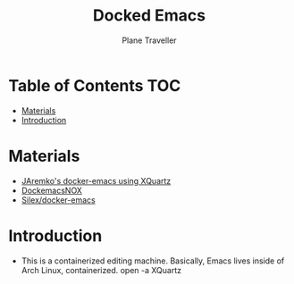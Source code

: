 #+TITLE: Docked Emacs
#+AUTHOR: Plane Traveller

* Table of Contents :TOC:
- [[#materials][Materials]]
- [[#introduction][Introduction]]

* Materials
- [[https://github.com/JAremko/docker-emacs][JAremko's docker-emacs using XQuartz]]
- [[https://github.com/AfsmNGhr/dockemacs][DockemacsNOX]]
- [[https://github.com/Silex/docker-emacs][Silex/docker-emacs]]

* Introduction
- This is a containerized editing machine. Basically, Emacs lives inside of Arch Linux, containerized.
  open -a XQuartz
